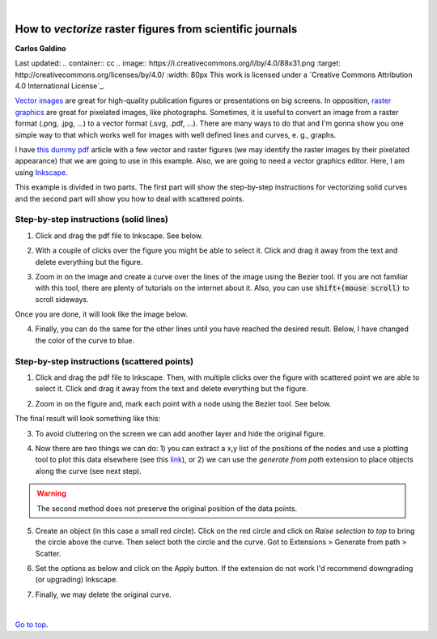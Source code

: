
|

###########################################################
How to *vectorize* raster figures from scientific journals
###########################################################

**Carlos Galdino**

Last updated: |date|

.. |date| date::

    .. container:: cc

        .. image:: https://i.creativecommons.org/l/by/4.0/88x31.png
            :target: http://creativecommons.org/licenses/by/4.0/
            :width: 80px

        This work is licensed under a `Creative Commons Attribution 4.0 International License`_.

.. _`Creative Commons Attribution 4.0 International License`: http://creativecommons.org/licenses/by/4.0/

`Vector images`_ are great for high-quality publication figures or presentations on big screens. In opposition, `raster graphics`_ are great for pixelated images, like photographs. Sometimes, it is useful to convert an image from a raster format (.png, .jpg, ...) to a vector format (.svg, .pdf, ...). There are many ways to do that and I'm gonna show you one simple way to that which works well for images with well defined lines and curves, e. g., graphs.

I have `this dummy pdf`_ article with a few vector and raster figures (we may identify the raster images by their pixelated appearance) that we are going to use in this example. Also, we are going to need a vector graphics editor. Here, I am using `Inkscape`_.

This example is divided in two parts. The first part will show the step-by-step instructions for vectorizing solid curves and the second part will show you how to deal with scattered points.

.. _Vector images: https://en.wikipedia.org/wiki/Vector_graphics
.. _raster graphics: https://en.wikipedia.org/wiki/Raster_graphics
.. _Inkscape: https://inkscape.org/
.. _this dummy pdf: tutorial/article_example.pdf

Step-by-step instructions (solid lines)
=======================================

1. Click and drag the pdf file to Inkscape. See below.

.. image:: 1.gif
    :target: 1.gif

2. With a couple of clicks over the figure you might be able to select it. Click and drag it away from the text and delete everything but the figure.

.. image:: 2.gif
    :target: 2.gif

3. Zoom in on the image and create a curve over the lines of the image using the Bezier tool. If you are not familiar with this tool, there are plenty of tutorials on the internet about it. Also, you can use :code:`shift+(mouse scroll)` to scroll sideways.

.. image:: 3.gif
    :target: 3.gif

Once you are done, it will look like the image below.

.. image:: 4.png
    :target: 4.png

4. Finally, you can do the same for the other lines until you have reached the desired result. Below, I have changed the color of the curve to blue.

.. image:: 5.png
    :target: 5.png

Step-by-step instructions (scattered points)
============================================

1. Click and drag the pdf file to Inkscape. Then, with multiple clicks over the figure with scattered point we are able to select it. Click and drag it away from the text and delete everything but the figure.

.. image:: 6.gif
    :target: 6.gif

2. Zoom in on the figure and, mark each point with a node using the Bezier tool. See below.

.. image:: 7.gif
    :target: 7.gif

The final result will look something like this:

.. image:: 8.png
    :target: 8.png

3. To avoid cluttering on the screen we can add another layer and hide the original figure.

.. image:: 9.gif
    :target: 9.gif

4. Now there are two things we can do: 1) you can extract a x,y list of the positions of the nodes and use a plotting tool to plot this data elsewhere (see this `link`_), or 2) we can use the `generate from path` extension to place objects along the curve (see next step).

.. warning:: The second method does not preserve the original position of the data points.

.. _`link`: ../Tutorial_extract_data_from_articles/tutorial.html

5. Create an object (in this case a small red circle). Click on the red circle and click on `Raise selection to top` to bring the circle above the curve. Then select both the circle and the curve. Got to Extensions > Generate from path > Scatter.

.. image:: 10.gif
    :target: 10.gif

6. Set the options as below and click on the Apply button. If the extension do not work I'd recommend downgrading (or upgrading) Inkscape.

.. image:: 11.gif
    :target: 11.gif

7. Finally, we may delete the original curve.

.. image:: 12.gif
    :target: 12.gif

|


`Go to top`_.

.. _`Go to top`: `How to vectorize raster figures from scientific journals`_
